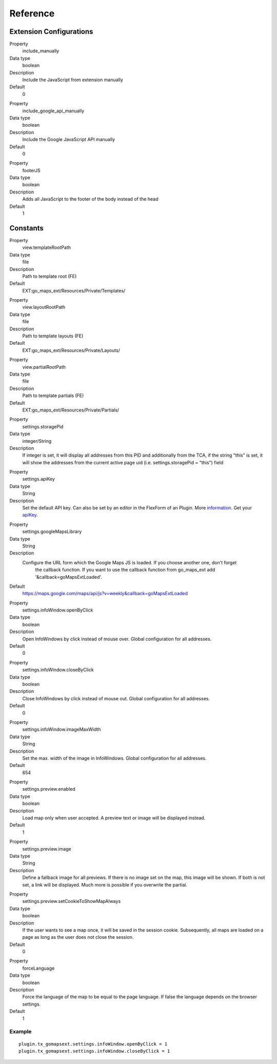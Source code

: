 ﻿.. include:: ../../Includes.txt

Reference
^^^^^^^^^


Extension Configurations
"""""""""""""""""""""""""

.. ### BEGIN~OF~TABLE ###


.. container:: table-row

   Property
         include\_manually

   Data type
         boolean

   Description
         Include the JavaScript from extension manually

   Default
         0


.. container:: table-row

   Property
         include\_google\_api\_manually

   Data type
         boolean

   Description
         Include the Google JavaScript API manually

   Default
         0




.. container:: table-row

   Property
         footerJS

   Data type
         boolean

   Description
         Adds all JavaScript to the footer of the body instead of the head

   Default
         1


.. ###### END~OF~TABLE ######


Constants
""""""""""

.. ### BEGIN~OF~TABLE ###

.. container:: table-row

   Property
         view.templateRootPath

   Data type
         file

   Description
         Path to template root (FE)

   Default
         EXT:go\_maps\_ext/Resources/Private/Templates/


.. container:: table-row

   Property
         view.layoutRootPath

   Data type
         file

   Description
         Path to template layouts (FE)

   Default
         EXT:go\_maps\_ext/Resources/Private/Layouts/


.. container:: table-row

   Property
         view.partialRootPath

   Data type
         file

   Description
         Path to template partials (FE)

   Default
         EXT:go\_maps\_ext/Resources/Private/Partials/


.. container:: table-row

   Property
         settings.storagePid

   Data type
         integer/String

   Description
         If integer is set, it will display all addresses from this PID and additionally from the TCA, if the string "this" is set, it will show the addresses from the current active page uid (i.e. settings.storagePid = "this")
         field


.. container:: table-row

   Property
         settings.apiKey

   Data type
         String

   Description
         Set the default API key. Can also be set by an editor in the FlexForm of an Plugin. More information_. Get your apiKey_.


.. container:: table-row

   Property
         settings.googleMapsLibrary

   Data type
         String

   Description
         Configure the URL form which the Google Maps JS is loaded. If you choose another one, don't forget
		 the callback function. If you want to use the callback function from go_maps_ext add
		 '&callback=goMapsExtLoaded'.

   Default
         https://maps.google.com/maps/api/js?v=weekly&callback=goMapsExtLoaded


.. container:: table-row

   Property
         settings.infoWindow.openByClick

   Data type
         boolean

   Description
         Open InfoWindows by click instead of mouse over. Global configuration
         for all addresses.

   Default
         0


.. container:: table-row

   Property
         settings.infoWindow.closeByClick

   Data type
         boolean

   Description
         Close InfoWindows by click instead of mouse out. Global configuration
         for all addresses.

   Default
         0


.. container:: table-row

   Property
         settings.infoWindow.imageMaxWidth

   Data type
         String

   Description
         Set the max. width of the image in InfoWindows. Global configuration
         for all addresses.

   Default
         654


.. container:: table-row

   Property
         settings.preview.enabled

   Data type
         boolean

   Description
         Load map only when user accepted. A preview text or image will be displayed instead.

   Default
         1


.. container:: table-row

   Property
         settings.preview.image

   Data type
         String

   Description
         Define a fallback image for all previews. If there is no image set on the map, this image will be shown.
         If both is not set, a link will be displayed. Much more is possible if you overwrite the partial.


.. container:: table-row

   Property
         settings.preview.setCookieToShowMapAlways

   Data type
         boolean

   Description
         If the user wants to see a map once, it will be saved in the session cookie. Subsequently, all maps are loaded
         on a page as long as the user does not close the session.

   Default
         0


.. container:: table-row

   Property
         forceLanguage

   Data type
         boolean

   Description
         Force the language of the map to be equal to the page language. If false the language depends on the
         browser settings.

   Default
         1


.. ###### END~OF~TABLE ######

.. _information: http://googlegeodevelopers.blogspot.de/2016/06/building-for-scale-updates-to-google.html
.. _apiKey: https://developers.google.com/maps/documentation/javascript/get-api-key
.. _details: https://spreadsheets.google.com/pub?key=p9pdwsai2hDMsLkXsoM05KQ&gid=1

Example
~~~~~~~

::

   plugin.tx_gomapsext.settings.infoWindow.openByClick = 1
   plugin.tx_gomapsext.settings.infoWindow.closeByClick = 1



